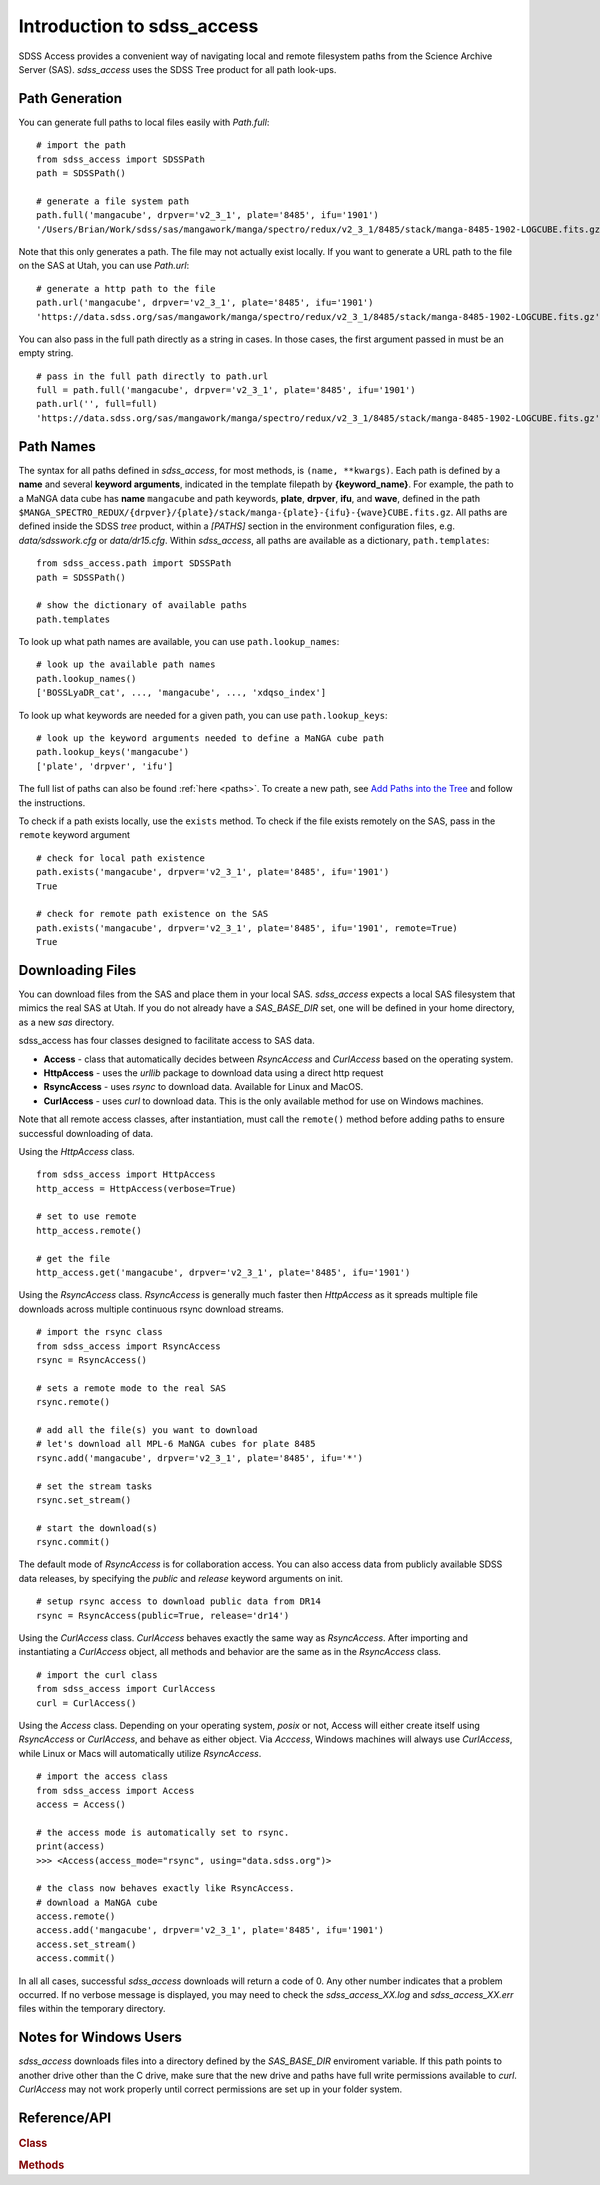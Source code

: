 
.. _intro:

Introduction to sdss_access
===============================

SDSS Access provides a convenient way of navigating local and remote filesystem paths from the Science Archive Server (SAS).
`sdss_access` uses the SDSS Tree product for all path look-ups.

Path Generation
^^^^^^^^^^^^^^^

You can generate full paths to local files easily with `Path.full`::

    # import the path
    from sdss_access import SDSSPath
    path = SDSSPath()

    # generate a file system path
    path.full('mangacube', drpver='v2_3_1', plate='8485', ifu='1901')
    '/Users/Brian/Work/sdss/sas/mangawork/manga/spectro/redux/v2_3_1/8485/stack/manga-8485-1902-LOGCUBE.fits.gz'

Note that this only generates a path. The file may not actually exist locally.  If you want to generate a URL path to
the file on the SAS at Utah, you can use `Path.url`::

    # generate a http path to the file
    path.url('mangacube', drpver='v2_3_1', plate='8485', ifu='1901')
    'https://data.sdss.org/sas/mangawork/manga/spectro/redux/v2_3_1/8485/stack/manga-8485-1902-LOGCUBE.fits.gz'

You can also pass in the full path directly as a string in cases.  In those cases, the first argument passed in must
be an empty string.
::

    # pass in the full path directly to path.url
    full = path.full('mangacube', drpver='v2_3_1', plate='8485', ifu='1901')
    path.url('', full=full)
    'https://data.sdss.org/sas/mangawork/manga/spectro/redux/v2_3_1/8485/stack/manga-8485-1902-LOGCUBE.fits.gz'

Path Names
^^^^^^^^^^

The syntax for all paths defined in `sdss_access`, for most methods, is ``(name, **kwargs)``.  Each path is defined by
a **name** and several **keyword arguments**, indicated in the template filepath by **{keyword_name}**.  For example,
the path to a MaNGA data cube has **name** ``mangacube`` and path keywords, **plate**, **drpver**, **ifu**, and **wave**,
defined in the path ``$MANGA_SPECTRO_REDUX/{drpver}/{plate}/stack/manga-{plate}-{ifu}-{wave}CUBE.fits.gz``.  All paths
are defined inside the SDSS `tree` product, within a `[PATHS]` section in the environment configuration files, e.g. `data/sdsswork.cfg`
or `data/dr15.cfg`.  Within `sdss_access`, all paths are available as a dictionary, ``path.templates``::

    from sdss_access.path import SDSSPath
    path = SDSSPath()

    # show the dictionary of available paths
    path.templates

To look up what path names are available, you can use ``path.lookup_names``::

    # look up the available path names
    path.lookup_names()
    ['BOSSLyaDR_cat', ..., 'mangacube', ..., 'xdqso_index']

To look up what keywords are needed for a given path, you can use ``path.lookup_keys``::

    # look up the keyword arguments needed to define a MaNGA cube path
    path.lookup_keys('mangacube')
    ['plate', 'drpver', 'ifu']

The full list of paths can also be found :ref:`here <paths>`.  To create a new path, see
`Add Paths into the Tree <https://sdss-tree.readthedocs.io/en/latest/paths.html>`_ and follow
the instructions.

To check if a path exists locally, use the ``exists`` method.  To check if the file exists remotely on the SAS, pass in
the ``remote`` keyword argument
::

    # check for local path existence
    path.exists('mangacube', drpver='v2_3_1', plate='8485', ifu='1901')
    True

    # check for remote path existence on the SAS
    path.exists('mangacube', drpver='v2_3_1', plate='8485', ifu='1901', remote=True)
    True

Downloading Files
^^^^^^^^^^^^^^^^^

You can download files from the SAS and place them in your local SAS.  `sdss_access` expects a local SAS filesystem
that mimics the real SAS at Utah.  If you do not already have a `SAS_BASE_DIR` set, one will be defined in your
home directory, as a new `sas` directory.

sdss_access has four classes designed to facilitate access to SAS data.

- **Access** - class that automatically decides between `RsyncAccess` and `CurlAccess` based on the operating system.
- **HttpAccess** - uses the `urllib` package to download data using a direct http request
- **RsyncAccess** - uses `rsync` to download data.  Available for Linux and MacOS.
- **CurlAccess** - uses `curl` to download data.  This is the only available method for use on Windows machines.

Note that all remote access classes, after instantiation, must call the ``remote()`` method before adding paths to ensure
successful downloading of data.

Using the `HttpAccess` class.

::

    from sdss_access import HttpAccess
    http_access = HttpAccess(verbose=True)

    # set to use remote
    http_access.remote()

    # get the file
    http_access.get('mangacube', drpver='v2_3_1', plate='8485', ifu='1901')

Using the `RsyncAccess` class.  `RsyncAccess` is generally much faster then `HttpAccess` as it spreads multiple
file downloads across multiple continuous rsync download streams.

::

    # import the rsync class
    from sdss_access import RsyncAccess
    rsync = RsyncAccess()

    # sets a remote mode to the real SAS
    rsync.remote()

    # add all the file(s) you want to download
    # let's download all MPL-6 MaNGA cubes for plate 8485
    rsync.add('mangacube', drpver='v2_3_1', plate='8485', ifu='*')

    # set the stream tasks
    rsync.set_stream()

    # start the download(s)
    rsync.commit()

The default mode of `RsyncAccess` is for collaboration access.  You can also access data from publicly available
SDSS data releases, by specifying the `public` and `release` keyword arguments on init.

::

    # setup rsync access to download public data from DR14
    rsync = RsyncAccess(public=True, release='dr14')

Using the `CurlAccess` class.  `CurlAccess` behaves exactly the same way as `RsyncAccess`.  After importing and
instantiating a `CurlAccess` object, all methods and behavior are the same as in the `RsyncAccess` class.
::

    # import the curl class
    from sdss_access import CurlAccess
    curl = CurlAccess()

Using the `Access` class.  Depending on your operating system, `posix` or not, Access will either create itself using
`RsyncAccess` or `CurlAccess`, and behave as either object.  Via `Acccess`, Windows machines will always use `CurlAccess`,
while Linux or Macs will automatically utilize `RsyncAccess`.
::

    # import the access class
    from sdss_access import Access
    access = Access()

    # the access mode is automatically set to rsync.
    print(access)
    >>> <Access(access_mode="rsync", using="data.sdss.org")>

    # the class now behaves exactly like RsyncAccess.
    # download a MaNGA cube
    access.remote()
    access.add('mangacube', drpver='v2_3_1', plate='8485', ifu='1901')
    access.set_stream()
    access.commit()

In all all cases, successful `sdss_access` downloads will return a code of 0. Any other number indicates that a problem
occurred.  If no verbose message is displayed, you may need to check the `sdss_access_XX.log` and `sdss_access_XX.err`
files within the temporary directory.

.. _sdss-access-windows:

Notes for Windows Users
^^^^^^^^^^^^^^^^^^^^^^^

`sdss_access` downloads files into a directory defined by the `SAS_BASE_DIR` enviroment variable.  If this path points
to another drive other than the C drive, make sure that the new drive and paths have full write permissions available
to `curl`.  `CurlAccess` may not work properly until correct permissions are set up in your folder system.

.. _sdss-access-api:

Reference/API
^^^^^^^^^^^^^

.. rubric:: Class

.. autosummary:: sdss_access.path.Path
.. autosummary:: sdss_access.Access
.. autosummary:: sdss_access.HttpAccess
.. autosummary:: sdss_access.RsyncAccess
.. autosummary:: sdss_access.CurlAccess

.. rubric:: Methods

.. autosummary::

    sdss_access.SDSSPath.full
    sdss_access.SDSSPath.url
    sdss_access.SDSSPath.lookup_names
    sdss_access.SDSSPath.lookup_keys
    sdss_access.SDSSPath.extract
    sdss_access.SDSSPath.location
    sdss_access.SDSSPath.name
    sdss_access.SDSSPath.dir
    sdss_access.SDSSPath.any
    sdss_access.SDSSPath.expand
    sdss_access.SDSSPath.random
    sdss_access.SDSSPath.one
    sdss_access.Access.remote
    sdss_access.Access.add
    sdss_access.Access.set_stream
    sdss_access.Access.commit
